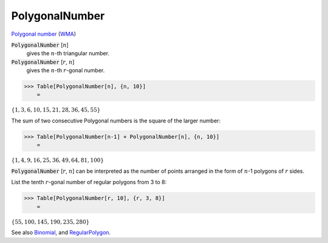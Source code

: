 PolygonalNumber
===============

`Polygonal number <https://en.wikipedia.org/wiki/Polygonal_number>`_ (`WMA <https://reference.wolfram.com/language/ref/PolygonalNumber.html>`_)

:code:`PolygonalNumber` [:math:`n`]
    gives the :math:`n`-th triangular number.

:code:`PolygonalNumber` [:math:`r`, :math:`n`]
    gives the :math:`n`-th :math:`r`-gonal number.





>>> Table[PolygonalNumber[n], {n, 10}]
    =

:math:`\left\{1,3,6,10,15,21,28,36,45,55\right\}`



The sum of two consecutive Polygonal numbers is the square of the larger number:

>>> Table[PolygonalNumber[n-1] + PolygonalNumber[n], {n, 10}]
    =

:math:`\left\{1,4,9,16,25,36,49,64,81,100\right\}`



:code:`PolygonalNumber` [:math:`r`, :math:`n`] can be interpreted as the number of points arranged in the form of :math:`n`-1 polygons of :math:`r` sides.

List the tenth :math:`r`-gonal number of regular polygons from 3 to 8:

>>> Table[PolygonalNumber[r, 10], {r, 3, 8}]
    =

:math:`\left\{55,100,145,190,235,280\right\}`



See also `Binomial </doc/reference-of-built-in-symbols/integer-functions/combinatorial-functions/binomial/>`_, and `RegularPolygon </doc/reference-of-built-in-symbols/drawing-graphics/regularpolygon/>`_.